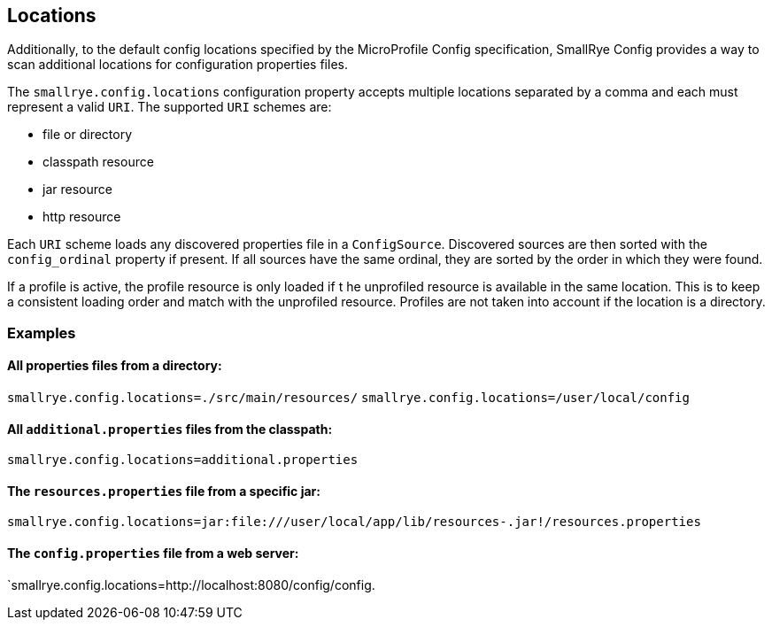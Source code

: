 [[locations]]
== Locations

Additionally, to the default config locations specified by the MicroProfile Config specification, SmallRye Config
provides a way to scan additional locations for configuration properties files.

The `smallrye.config.locations` configuration property accepts multiple locations separated by a comma and each must
represent a valid `URI`. The supported `URI` schemes are:

* file or directory
* classpath resource
* jar resource
* http resource

Each `URI` scheme loads any discovered properties file in a `ConfigSource`. Discovered sources are then sorted with the
`config_ordinal` property if present. If all sources have the same ordinal, they are sorted by the order in which they
were found.

If a profile is active, the profile resource is only loaded if t he unprofiled resource is available in the same
location. This is to keep a consistent loading order and match with the unprofiled resource. Profiles are not
taken into account if the location is a directory.

=== Examples

==== All properties files from a directory:
`smallrye.config.locations=./src/main/resources/`
`smallrye.config.locations=/user/local/config`

==== All `additional.properties` files from the classpath:
`smallrye.config.locations=additional.properties`

==== The `resources.properties` file from a specific jar:
`smallrye.config.locations=jar:file:///user/local/app/lib/resources-.jar!/resources.properties`

==== The `config.properties` file from a web server:
`smallrye.config.locations=http://localhost:8080/config/config.
